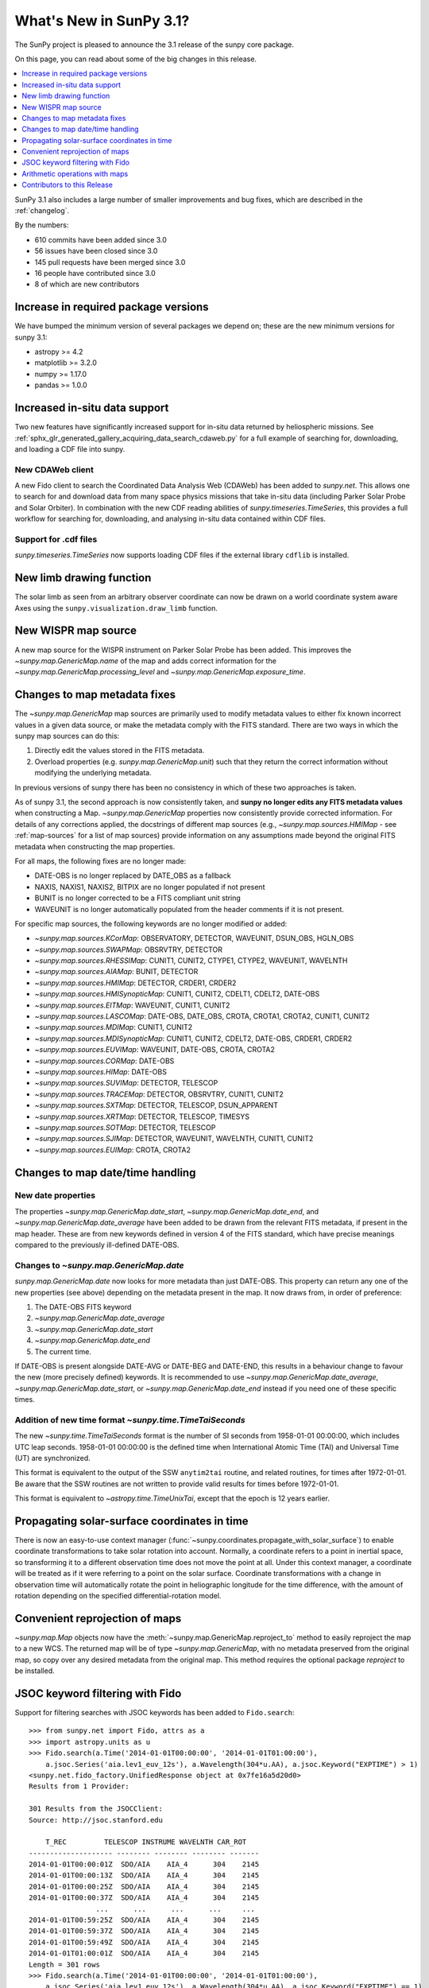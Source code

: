 .. doctest-skip-all

.. _whatsnew-3.1:

************************
What's New in SunPy 3.1?
************************
The SunPy project is pleased to announce the 3.1 release of the sunpy core package.

On this page, you can read about some of the big changes in this release.

.. contents::
    :local:
    :depth: 1

SunPy 3.1 also includes a large number of smaller improvements and bug fixes, which are described in the :ref:`changelog`.

By the numbers:

* 610 commits have been added since 3.0
* 56 issues have been closed since 3.0
* 145 pull requests have been merged since 3.0
* 16 people have contributed since 3.0
* 8 of which are new contributors

Increase in required package versions
=====================================
We have bumped the minimum version of several packages we depend on; these are the new minimum versions for sunpy 3.1:

- astropy >= 4.2
- matplotlib >= 3.2.0
- numpy >= 1.17.0
- pandas >= 1.0.0


Increased in-situ data support
==============================
Two new features have significantly increased support for in-situ data returned by heliospheric missions.
See :ref:`sphx_glr_generated_gallery_acquiring_data_search_cdaweb.py` for a full example of searching for, downloading, and loading a CDF file into sunpy.

New CDAWeb client
-----------------
A new Fido client to search the Coordinated Data Analysis Web (CDAWeb) has been added to `sunpy.net`.
This allows one to search for and download data from many space physics missions that take in-situ data (including Parker Solar Probe and Solar Orbiter).
In combination with the new CDF reading abilities of `sunpy.timeseries.TimeSeries`, this provides a full workflow for searching for, downloading, and analysing in-situ data contained within CDF files.

Support for .cdf files
----------------------
`sunpy.timeseries.TimeSeries` now supports loading CDF files if the external library ``cdflib`` is installed.

New limb drawing function
=========================
The solar limb as seen from an arbitrary observer coordinate can now be drawn on a world coordinate system aware
Axes using the ``sunpy.visualization.draw_limb`` function.

.. minigallery:: sunpy.visualization.draw_limb


New WISPR map source
====================
A new map source for the WISPR instrument on Parker Solar Probe has been added.
This improves the `~sunpy.map.GenericMap.name` of the map and adds correct
information for the `~sunpy.map.GenericMap.processing_level` and
`~sunpy.map.GenericMap.exposure_time`.

Changes to map metadata fixes
=============================
The `~sunpy.map.GenericMap` map sources are primarily used to modify metadata values to either fix known incorrect values in a given data source, or make the metadata comply with the FITS standard.
There are two ways in which the sunpy map sources can do this:

1. Directly edit the values stored in the FITS metadata.
2. Overload properties (e.g. `sunpy.map.GenericMap.unit`) such that they return the correct information without modifying the underlying metadata.

In previous versions of sunpy there has been no consistency in which of these two approaches is taken.

As of sunpy 3.1, the second approach is now consistently taken, and **sunpy no longer edits any FITS metadata values** when constructing a Map.
`~sunpy.map.GenericMap` properties now consistently provide corrected information.
For details of any corrections applied, the docstrings of different map sources (e.g., `~sunpy.map.sources.HMIMap` - see :ref:`map-sources` for a list of map sources) provide information on any assumptions made beyond the original FITS metadata when constructing the map properties.

For all maps, the following fixes are no longer made:

- DATE-OBS is no longer replaced by DATE_OBS as a fallback
- NAXIS, NAXIS1, NAXIS2, BITPIX are no longer populated if not present
- BUNIT is no longer corrected to be a FITS compliant unit string
- WAVEUNIT  is no longer automatically populated from the header comments if it is not present.

For specific map sources, the following keywords are no longer modified or added:

- `~sunpy.map.sources.KCorMap`: OBSERVATORY, DETECTOR, WAVEUNIT, DSUN_OBS, HGLN_OBS
- `~sunpy.map.sources.SWAPMap`: OBSRVTRY, DETECTOR
- `~sunpy.map.sources.RHESSIMap`: CUNIT1, CUNIT2, CTYPE1, CTYPE2, WAVEUNIT, WAVELNTH
- `~sunpy.map.sources.AIAMap`: BUNIT, DETECTOR
- `~sunpy.map.sources.HMIMap`: DETECTOR, CRDER1, CRDER2
- `~sunpy.map.sources.HMISynopticMap`: CUNIT1, CUNIT2, CDELT1, CDELT2, DATE-OBS
- `~sunpy.map.sources.EITMap`: WAVEUNIT, CUNIT1, CUNIT2
- `~sunpy.map.sources.LASCOMap`: DATE-OBS, DATE_OBS, CROTA, CROTA1, CROTA2, CUNIT1, CUNIT2
- `~sunpy.map.sources.MDIMap`: CUNIT1, CUNIT2
- `~sunpy.map.sources.MDISynopticMap`: CUNIT1, CUNIT2, CDELT2, DATE-OBS, CRDER1, CRDER2
- `~sunpy.map.sources.EUVIMap`: WAVEUNIT, DATE-OBS, CROTA, CROTA2
- `~sunpy.map.sources.CORMap`: DATE-OBS
- `~sunpy.map.sources.HIMap`: DATE-OBS
- `~sunpy.map.sources.SUVIMap`: DETECTOR, TELESCOP
- `~sunpy.map.sources.TRACEMap`: DETECTOR, OBSRVTRY, CUNIT1, CUNIT2
- `~sunpy.map.sources.SXTMap`: DETECTOR, TELESCOP, DSUN_APPARENT
- `~sunpy.map.sources.XRTMap`: DETECTOR, TELESCOP, TIMESYS
- `~sunpy.map.sources.SOTMap`: DETECTOR, TELESCOP
- `~sunpy.map.sources.SJIMap`: DETECTOR, WAVEUNIT, WAVELNTH, CUNIT1, CUNIT2
- `~sunpy.map.sources.EUIMap`: CROTA, CROTA2

Changes to map date/time handling
=================================

New date properties
-------------------
The properties `~sunpy.map.GenericMap.date_start`,
`~sunpy.map.GenericMap.date_end`, and `~sunpy.map.GenericMap.date_average` have
been added to be drawn from the relevant FITS metadata, if present in the map
header. These are from new keywords defined in version 4 of the FITS standard,
which have precise meanings compared to the previously ill-defined DATE-OBS.

Changes to `~sunpy.map.GenericMap.date`
---------------------------------------
`sunpy.map.GenericMap.date` now looks for more metadata than just DATE-OBS.
This property can return any one of the new properties (see above) depending
on the metadata present in the map. It now draws from, in order of preference:

1. The DATE-OBS FITS keyword
2. `~sunpy.map.GenericMap.date_average`
3. `~sunpy.map.GenericMap.date_start`
4. `~sunpy.map.GenericMap.date_end`
5. The current time.

If DATE-OBS is present alongside DATE-AVG or DATE-BEG and DATE-END, this results
in a behaviour change to favour the new (more precisely defined) keywords.
It is recommended
to use `~sunpy.map.GenericMap.date_average`,
`~sunpy.map.GenericMap.date_start`, or `~sunpy.map.GenericMap.date_end`
instead if you need one of these specific times.

Addition of new time format `~sunpy.time.TimeTaiSeconds`
--------------------------------------------------------
The new `~sunpy.time.TimeTaiSeconds` format is the number of
SI seconds from 1958-01-01 00:00:00, which includes UTC leap seconds.
1958-01-01 00:00:00 is the defined time when International Atomic Time (TAI)
and Universal Time (UT) are synchronized.

This format is equivalent to the output of the SSW ``anytim2tai`` routine, and
related routines, for times after 1972-01-01. Be aware that the SSW routines
are not written to provide valid results for times before 1972-01-01.

This format is equivalent to `~astropy.time.TimeUnixTai`, except that the epoch
is 12 years earlier.

Propagating solar-surface coordinates in time
=============================================
There is now an easy-to-use context manager (:func:`~sunpy.coordinates.propagate_with_solar_surface`) to enable coordinate transformations to take solar rotation into account.
Normally, a coordinate refers to a point in inertial space, so transforming it to a different observation time does not move the point at all.
Under this context manager, a coordinate will be treated as if it were referring to a point on the solar surface.
Coordinate transformations with a change in observation time will automatically rotate the point in heliographic longitude for the time difference, with the amount of rotation depending on the specified differential-rotation model.

.. minigallery:: sunpy.coordinates.propagate_with_solar_surface


Convenient reprojection of maps
===============================
`~sunpy.map.Map` objects now have the :meth:`~sunpy.map.GenericMap.reproject_to` method to easily reproject the map to a new WCS.
The returned map will be of type `~sunpy.map.GenericMap`, with no metadata preserved from the original map, so copy over any desired metadata from the original map.
This method requires the optional package `reproject` to be installed.

.. minigallery:: sunpy.map.GenericMap.reproject_to

JSOC keyword filtering with Fido
================================
Support for filtering searches with JSOC keywords has been added to ``Fido.search``::

    >>> from sunpy.net import Fido, attrs as a
    >>> import astropy.units as u
    >>> Fido.search(a.Time('2014-01-01T00:00:00', '2014-01-01T01:00:00'),
        a.jsoc.Series('aia.lev1_euv_12s'), a.Wavelength(304*u.AA), a.jsoc.Keyword("EXPTIME") > 1)
    <sunpy.net.fido_factory.UnifiedResponse object at 0x7fe16a5d20d0>
    Results from 1 Provider:

    301 Results from the JSOCClient:
    Source: http://jsoc.stanford.edu

        T_REC         TELESCOP INSTRUME WAVELNTH CAR_ROT
    -------------------- -------- -------- -------- -------
    2014-01-01T00:00:01Z  SDO/AIA    AIA_4      304    2145
    2014-01-01T00:00:13Z  SDO/AIA    AIA_4      304    2145
    2014-01-01T00:00:25Z  SDO/AIA    AIA_4      304    2145
    2014-01-01T00:00:37Z  SDO/AIA    AIA_4      304    2145
                    ...      ...      ...      ...     ...
    2014-01-01T00:59:25Z  SDO/AIA    AIA_4      304    2145
    2014-01-01T00:59:37Z  SDO/AIA    AIA_4      304    2145
    2014-01-01T00:59:49Z  SDO/AIA    AIA_4      304    2145
    2014-01-01T01:00:01Z  SDO/AIA    AIA_4      304    2145
    Length = 301 rows
    >>> Fido.search(a.Time('2014-01-01T00:00:00', '2014-01-01T01:00:00'),
        a.jsoc.Series('aia.lev1_euv_12s'), a.Wavelength(304*u.AA), a.jsoc.Keyword("EXPTIME") == 1)
    <sunpy.net.fido_factory.UnifiedResponse object at 0x7fe16a5d20d0>
    Results from 1 Provider:

    0 Results from the JSOCClient:
    Source: http://jsoc.stanford.edu

Please be aware of two caveats:

- We do not validate the value used for comparison.
- Passing in a keyword without comparison to a value (e.g. ``==0``, ``< 10``) will error.


Arithmetic operations with maps
===============================

`~sunpy.map.GenericMap` objects now support arithmetic operations (i.e. addition, subtraction, multiplication, division) with array-like quantities.
This includes scalar quantities as well as Numpy arrays.
Notably, arithmetic operations between two `~sunpy.map.GenericMap` objects are not supported.

Contributors to this Release
============================

The people who have contributed to the code for this release are:

-  Alasdair Wilson  *
-  Albert Y. Shih
-  Anubhav Sinha  *
-  Conor MacBride
-  David Stansby
-  Devansh Shukla  *
-  Jeffrey Aaron Paul
-  Nabil Freij
-  Noah Altunian  *
-  Rohan Sharma  *
-  Samriddhi Agarwal
-  Stuart Mumford
-  Thomas Braccia  *
-  Tim Gates  *
-  Will Barnes

Where a * indicates that this release contains their first contribution to SunPy.
